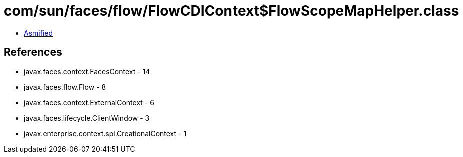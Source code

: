 = com/sun/faces/flow/FlowCDIContext$FlowScopeMapHelper.class

 - link:FlowCDIContext$FlowScopeMapHelper-asmified.java[Asmified]

== References

 - javax.faces.context.FacesContext - 14
 - javax.faces.flow.Flow - 8
 - javax.faces.context.ExternalContext - 6
 - javax.faces.lifecycle.ClientWindow - 3
 - javax.enterprise.context.spi.CreationalContext - 1
